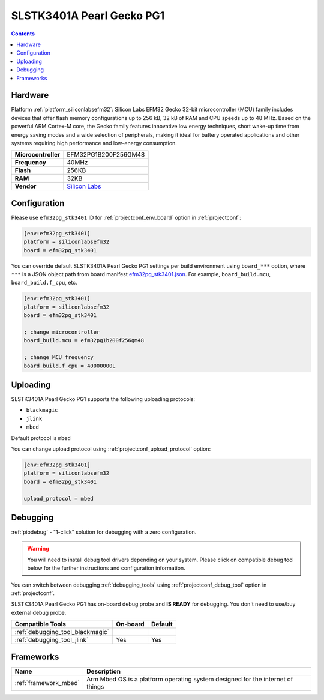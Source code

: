 ..  Copyright (c) 2014-present PlatformIO <contact@platformio.org>
    Licensed under the Apache License, Version 2.0 (the "License");
    you may not use this file except in compliance with the License.
    You may obtain a copy of the License at
       http://www.apache.org/licenses/LICENSE-2.0
    Unless required by applicable law or agreed to in writing, software
    distributed under the License is distributed on an "AS IS" BASIS,
    WITHOUT WARRANTIES OR CONDITIONS OF ANY KIND, either express or implied.
    See the License for the specific language governing permissions and
    limitations under the License.

.. _board_siliconlabsefm32_efm32pg_stk3401:

SLSTK3401A Pearl Gecko PG1
==========================

.. contents::

Hardware
--------

Platform :ref:`platform_siliconlabsefm32`: Silicon Labs EFM32 Gecko 32-bit microcontroller (MCU) family includes devices that offer flash memory configurations up to 256 kB, 32 kB of RAM and CPU speeds up to 48 MHz. Based on the powerful ARM Cortex-M core, the Gecko family features innovative low energy techniques, short wake-up time from energy saving modes and a wide selection of peripherals, making it ideal for battery operated applications and other systems requiring high performance and low-energy consumption.

.. list-table::

  * - **Microcontroller**
    - EFM32PG1B200F256GM48
  * - **Frequency**
    - 40MHz
  * - **Flash**
    - 256KB
  * - **RAM**
    - 32KB
  * - **Vendor**
    - `Silicon Labs <https://www.silabs.com/products/development-tools/mcu/32-bit/efm32-pearl-gecko-starter-kit?utm_source=platformio.org&utm_medium=docs>`__


Configuration
-------------

Please use ``efm32pg_stk3401`` ID for :ref:`projectconf_env_board` option in :ref:`projectconf`:

.. code-block:: ini

  [env:efm32pg_stk3401]
  platform = siliconlabsefm32
  board = efm32pg_stk3401

You can override default SLSTK3401A Pearl Gecko PG1 settings per build environment using
``board_***`` option, where ``***`` is a JSON object path from
board manifest `efm32pg_stk3401.json <https://github.com/platformio/platform-siliconlabsefm32/blob/master/boards/efm32pg_stk3401.json>`_. For example,
``board_build.mcu``, ``board_build.f_cpu``, etc.

.. code-block:: ini

  [env:efm32pg_stk3401]
  platform = siliconlabsefm32
  board = efm32pg_stk3401

  ; change microcontroller
  board_build.mcu = efm32pg1b200f256gm48

  ; change MCU frequency
  board_build.f_cpu = 40000000L


Uploading
---------
SLSTK3401A Pearl Gecko PG1 supports the following uploading protocols:

* ``blackmagic``
* ``jlink``
* ``mbed``

Default protocol is ``mbed``

You can change upload protocol using :ref:`projectconf_upload_protocol` option:

.. code-block:: ini

  [env:efm32pg_stk3401]
  platform = siliconlabsefm32
  board = efm32pg_stk3401

  upload_protocol = mbed

Debugging
---------

:ref:`piodebug` - "1-click" solution for debugging with a zero configuration.

.. warning::
    You will need to install debug tool drivers depending on your system.
    Please click on compatible debug tool below for the further
    instructions and configuration information.

You can switch between debugging :ref:`debugging_tools` using
:ref:`projectconf_debug_tool` option in :ref:`projectconf`.

SLSTK3401A Pearl Gecko PG1 has on-board debug probe and **IS READY** for debugging. You don't need to use/buy external debug probe.

.. list-table::
  :header-rows:  1

  * - Compatible Tools
    - On-board
    - Default
  * - :ref:`debugging_tool_blackmagic`
    - 
    - 
  * - :ref:`debugging_tool_jlink`
    - Yes
    - Yes

Frameworks
----------
.. list-table::
    :header-rows:  1

    * - Name
      - Description

    * - :ref:`framework_mbed`
      - Arm Mbed OS is a platform operating system designed for the internet of things